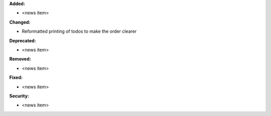 **Added:**

* <news item>

**Changed:**

* Reformatted printing of todos to make the order clearer

**Deprecated:**

* <news item>

**Removed:**

* <news item>

**Fixed:**

* <news item>

**Security:**

* <news item>
